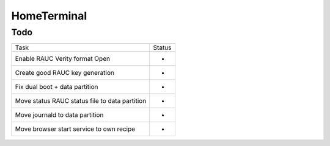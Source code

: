 HomeTerminal
------------

Todo
====

==============================================      ======
Task                                                Status
Enable RAUC Verity format Open                      -
Create good RAUC key generation                     -
Fix dual boot + data partition                      -
Move status RAUC status file to data partition      -
Move journald to data partition                     -
Move browser start service to own recipe            -
==============================================      ======
